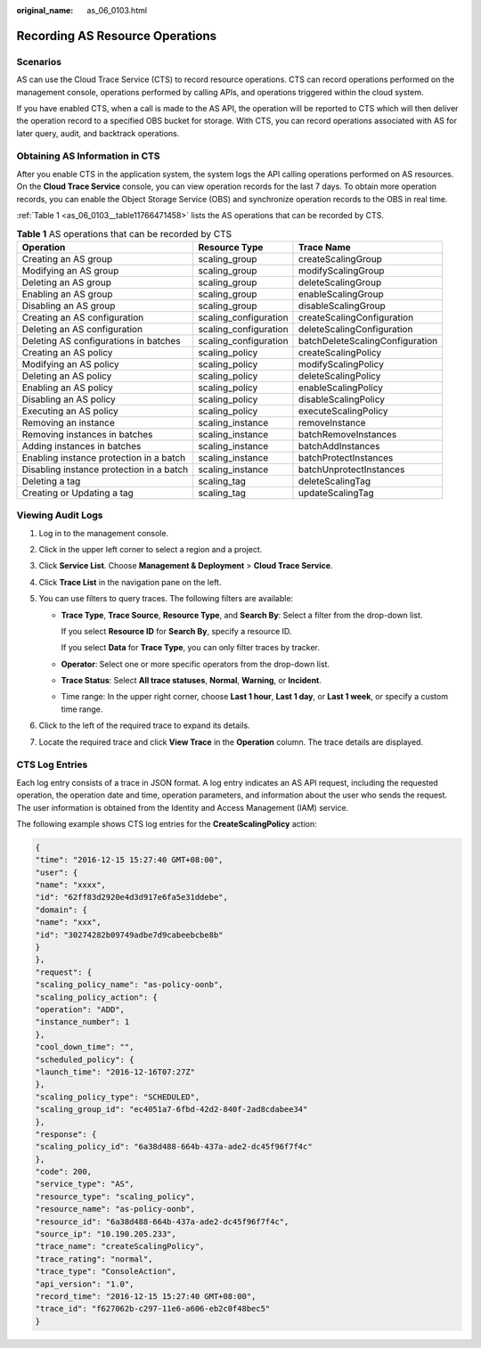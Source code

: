 :original_name: as_06_0103.html

.. _as_06_0103:

Recording AS Resource Operations
================================

Scenarios
---------

AS can use the Cloud Trace Service (CTS) to record resource operations. CTS can record operations performed on the management console, operations performed by calling APIs, and operations triggered within the cloud system.

If you have enabled CTS, when a call is made to the AS API, the operation will be reported to CTS which will then deliver the operation record to a specified OBS bucket for storage. With CTS, you can record operations associated with AS for later query, audit, and backtrack operations.

Obtaining AS Information in CTS
-------------------------------

After you enable CTS in the application system, the system logs the API calling operations performed on AS resources. On the **Cloud Trace Service** console, you can view operation records for the last 7 days. To obtain more operation records, you can enable the Object Storage Service (OBS) and synchronize operation records to the OBS in real time.

:ref:`Table 1 <as_06_0103__table11766471458>` lists the AS operations that can be recorded by CTS.

.. _as_06_0103__table11766471458:

.. table:: **Table 1** AS operations that can be recorded by CTS

   +------------------------------------------+-----------------------+---------------------------------+
   | Operation                                | Resource Type         | Trace Name                      |
   +==========================================+=======================+=================================+
   | Creating an AS group                     | scaling_group         | createScalingGroup              |
   +------------------------------------------+-----------------------+---------------------------------+
   | Modifying an AS group                    | scaling_group         | modifyScalingGroup              |
   +------------------------------------------+-----------------------+---------------------------------+
   | Deleting an AS group                     | scaling_group         | deleteScalingGroup              |
   +------------------------------------------+-----------------------+---------------------------------+
   | Enabling an AS group                     | scaling_group         | enableScalingGroup              |
   +------------------------------------------+-----------------------+---------------------------------+
   | Disabling an AS group                    | scaling_group         | disableScalingGroup             |
   +------------------------------------------+-----------------------+---------------------------------+
   | Creating an AS configuration             | scaling_configuration | createScalingConfiguration      |
   +------------------------------------------+-----------------------+---------------------------------+
   | Deleting an AS configuration             | scaling_configuration | deleteScalingConfiguration      |
   +------------------------------------------+-----------------------+---------------------------------+
   | Deleting AS configurations in batches    | scaling_configuration | batchDeleteScalingConfiguration |
   +------------------------------------------+-----------------------+---------------------------------+
   | Creating an AS policy                    | scaling_policy        | createScalingPolicy             |
   +------------------------------------------+-----------------------+---------------------------------+
   | Modifying an AS policy                   | scaling_policy        | modifyScalingPolicy             |
   +------------------------------------------+-----------------------+---------------------------------+
   | Deleting an AS policy                    | scaling_policy        | deleteScalingPolicy             |
   +------------------------------------------+-----------------------+---------------------------------+
   | Enabling an AS policy                    | scaling_policy        | enableScalingPolicy             |
   +------------------------------------------+-----------------------+---------------------------------+
   | Disabling an AS policy                   | scaling_policy        | disableScalingPolicy            |
   +------------------------------------------+-----------------------+---------------------------------+
   | Executing an AS policy                   | scaling_policy        | executeScalingPolicy            |
   +------------------------------------------+-----------------------+---------------------------------+
   | Removing an instance                     | scaling_instance      | removeInstance                  |
   +------------------------------------------+-----------------------+---------------------------------+
   | Removing instances in batches            | scaling_instance      | batchRemoveInstances            |
   +------------------------------------------+-----------------------+---------------------------------+
   | Adding instances in batches              | scaling_instance      | batchAddInstances               |
   +------------------------------------------+-----------------------+---------------------------------+
   | Enabling instance protection in a batch  | scaling_instance      | batchProtectInstances           |
   +------------------------------------------+-----------------------+---------------------------------+
   | Disabling instance protection in a batch | scaling_instance      | batchUnprotectInstances         |
   +------------------------------------------+-----------------------+---------------------------------+
   | Deleting a tag                           | scaling_tag           | deleteScalingTag                |
   +------------------------------------------+-----------------------+---------------------------------+
   | Creating or Updating a tag               | scaling_tag           | updateScalingTag                |
   +------------------------------------------+-----------------------+---------------------------------+

Viewing Audit Logs
------------------

#. Log in to the management console.
#. Click |image1| in the upper left corner to select a region and a project.
#. Click **Service List**. Choose **Management & Deployment** > **Cloud Trace Service**.
#. Click **Trace List** in the navigation pane on the left.
#. You can use filters to query traces. The following filters are available:

   -  **Trace Type**, **Trace Source**, **Resource Type**, and **Search By**: Select a filter from the drop-down list.

      If you select **Resource ID** for **Search By**, specify a resource ID.

      If you select **Data** for **Trace Type**, you can only filter traces by tracker.

   -  **Operator**: Select one or more specific operators from the drop-down list.

   -  **Trace Status**: Select **All trace statuses**, **Normal**, **Warning**, or **Incident**.

   -  Time range: In the upper right corner, choose **Last 1 hour**, **Last 1 day**, or **Last 1 week**, or specify a custom time range.

#. Click |image2| to the left of the required trace to expand its details.
#. Locate the required trace and click **View Trace** in the **Operation** column. The trace details are displayed.

CTS Log Entries
---------------

Each log entry consists of a trace in JSON format. A log entry indicates an AS API request, including the requested operation, the operation date and time, operation parameters, and information about the user who sends the request. The user information is obtained from the Identity and Access Management (IAM) service.

The following example shows CTS log entries for the **CreateScalingPolicy** action:

.. code-block::

   {
   "time": "2016-12-15 15:27:40 GMT+08:00",
   "user": {
   "name": "xxxx",
   "id": "62ff83d2920e4d3d917e6fa5e31ddebe",
   "domain": {
   "name": "xxx",
   "id": "30274282b09749adbe7d9cabeebcbe8b"
   }
   },
   "request": {
   "scaling_policy_name": "as-policy-oonb",
   "scaling_policy_action": {
   "operation": "ADD",
   "instance_number": 1
   },
   "cool_down_time": "",
   "scheduled_policy": {
   "launch_time": "2016-12-16T07:27Z"
   },
   "scaling_policy_type": "SCHEDULED",
   "scaling_group_id": "ec4051a7-6fbd-42d2-840f-2ad8cdabee34"
   },
   "response": {
   "scaling_policy_id": "6a38d488-664b-437a-ade2-dc45f96f7f4c"
   },
   "code": 200,
   "service_type": "AS",
   "resource_type": "scaling_policy",
   "resource_name": "as-policy-oonb",
   "resource_id": "6a38d488-664b-437a-ade2-dc45f96f7f4c",
   "source_ip": "10.190.205.233",
   "trace_name": "createScalingPolicy",
   "trace_rating": "normal",
   "trace_type": "ConsoleAction",
   "api_version": "1.0",
   "record_time": "2016-12-15 15:27:40 GMT+08:00",
   "trace_id": "f627062b-c297-11e6-a606-eb2c0f48bec5"
   }

.. |image1| image:: /_static/images/en-us_image_0142360107.png
.. |image2| image:: /_static/images/en-us_image_0108911462.jpg
